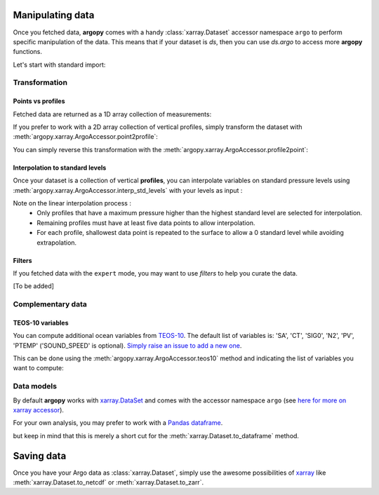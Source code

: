Manipulating data
=================

Once you fetched data, **argopy** comes with a handy :class:`xarray.Dataset` accessor namespace ``argo`` to perform specific manipulation of the data. This means that if your dataset is `ds`, then you can use `ds.argo` to access more **argopy** functions.

Let's start with standard import:

.. ipython:: python
    :okwarning:

    from argopy import DataFetcher as ArgoDataFetcher


Transformation
--------------

Points vs profiles
~~~~~~~~~~~~~~~~~~

Fetched data are returned as a 1D array collection of measurements:

.. ipython:: python
    :okwarning:

    argo_loader = ArgoDataFetcher().region([-75,-55,30.,40.,0,100., '2011-01-01', '2011-01-15'])
    ds_points = argo_loader.to_xarray()
    ds_points

If you prefer to work with a 2D array collection of vertical profiles, simply transform the dataset with :meth:`argopy.xarray.ArgoAccessor.point2profile`:

.. ipython:: python
    :okwarning:

    ds_profiles = ds_points.argo.point2profile()
    ds_profiles

You can simply reverse this transformation with the :meth:`argopy.xarray.ArgoAccessor.profile2point`:

.. ipython:: python
    :okwarning:

    ds = ds_profiles.argo.profile2point()
    ds

Interpolation to standard levels
~~~~~~~~~~~~~~~~~~~~~~~~~~~~~~~~

Once your dataset is a collection of vertical **profiles**, you can interpolate variables on standard pressure levels using :meth:`argopy.xarray.ArgoAccessor.interp_std_levels` with your levels as input :

.. ipython:: python
    :okwarning:

    ds_interp = ds_profiles.argo.interp_std_levels([0,10,20,30,40,50])
    ds_interp

Note on the linear interpolation process : 
    - Only profiles that have a maximum pressure higher than the highest standard level are selected for interpolation.
    - Remaining profiles must have at least five data points to allow interpolation.
    - For each profile, shallowest data point is repeated to the surface to allow a 0 standard level while avoiding extrapolation.

Filters
~~~~~~~

If you fetched data with the ``expert`` mode, you may want to use
*filters* to help you curate the data.

[To be added]

Complementary data
------------------

TEOS-10 variables
~~~~~~~~~~~~~~~~~

You can compute additional ocean variables from `TEOS-10 <http://teos-10.org/>`_. The default list of variables is: 'SA', 'CT', 'SIG0', 'N2', 'PV', 'PTEMP' ('SOUND_SPEED' is optional). `Simply raise an issue to add a new one <https://github.com/euroargodev/argopy/issues/new/choose>`_.

This can be done using the :meth:`argopy.xarray.ArgoAccessor.teos10` method and indicating the list of variables you want to compute:

.. ipython:: python
    :okwarning:

    ds = ArgoDataFetcher().float(2901623).to_xarray()
    ds.argo.teos10(['SA', 'CT', 'PV'])

.. ipython:: python
    :okwarning:

    ds['SA']

Data models
-----------

By default **argopy** works with `xarray.DataSet <http://xarray.pydata.org/en/stable/data-structures.html#dataset>`_ and comes with the accessor namespace ``argo`` (see `here for more on xarray accessor <http://xarray.pydata.org/en/stable/internals/extending-xarray.html>`_).

For your own analysis, you may prefer to work with a `Pandas dataframe <https://pandas.pydata.org/pandas-docs/stable/getting_started/dsintro.html#dataframe>`_. 

.. ipython:: python
    :okwarning:

    df = ArgoDataFetcher().profile(6902746, 34).to_dataframe()
    df

but keep in mind that this is merely a short cut for the :meth:`xarray.Dataset.to_dataframe` method.

Saving data
===========

Once you have your Argo data as :class:`xarray.Dataset`, simply use the awesome possibilities of `xarray <http://xarray.pydata.org>`_ like :meth:`xarray.Dataset.to_netcdf` or :meth:`xarray.Dataset.to_zarr`.
